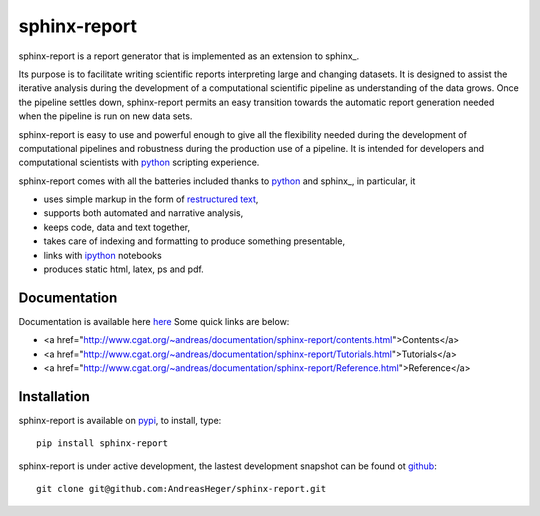 =============
sphinx-report
=============

sphinx-report is a report generator that is implemented as an extension
to sphinx_.

Its purpose is to facilitate writing scientific reports interpreting
large and changing datasets. It is designed to assist the iterative
analysis during the development of a computational scientific pipeline
as understanding of the data grows.  Once the pipeline settles down,
sphinx-report permits an easy transition towards the automatic report
generation needed when the pipeline is run on new data sets.

sphinx-report is easy to use and powerful enough to give all the
flexibility needed during the development of computational pipelines
and robustness during the production use of a pipeline.  It is
intended for developers and computational scientists with python_
scripting experience.

sphinx-report comes with all the batteries included thanks to python_
and sphinx_, in particular, it

* uses simple markup in the form of `restructured text`_,
* supports both automated and narrative analysis,
* keeps code, data and text together,
* takes care of indexing and formatting to produce something
  presentable,
* links with ipython_ notebooks
* produces static html, latex, ps and pdf.

Documentation
================

Documentation is available here `here
<http://www.cgat.org/~andreas/documentation/sphinx-report/index.html>`_
Some quick links are below:

* <a href="http://www.cgat.org/~andreas/documentation/sphinx-report/contents.html">Contents</a>
* <a href="http://www.cgat.org/~andreas/documentation/sphinx-report/Tutorials.html">Tutorials</a>
* <a href="http://www.cgat.org/~andreas/documentation/sphinx-report/Reference.html">Reference</a>

Installation
============

sphinx-report is available on pypi_, to install, type::

    pip install sphinx-report

sphinx-report is under active development, the lastest development
snapshot can be found ot github_::

   git clone git@github.com:AndreasHeger/sphinx-report.git

.. _ipython: http://ipython.org/notebook.html
.. _python: http://www.python.org
.. _pypi: http://pypi.python.org/pypi/sphinx-report
.. _github: https://github.com/AndreasHeger/sphinx-report
.. _restructured text: http://docutils.sourceforge.net/rst.html
